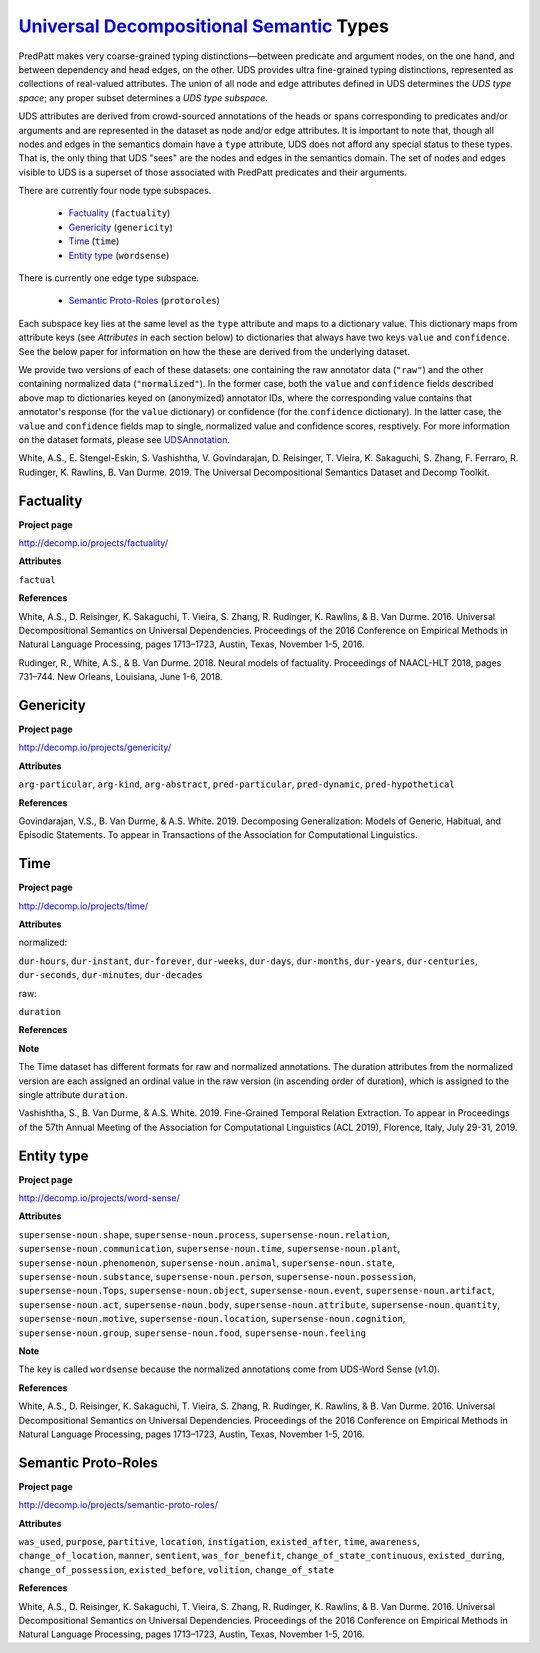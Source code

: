 `Universal Decompositional Semantic`_ Types
===========================================

.. _Universal Decompositional Semantic: http://decomp.io/

PredPatt makes very coarse-grained typing distinctions—between predicate and argument nodes, on the one hand, and between dependency and head edges, on the other. UDS provides ultra fine-grained typing distinctions, represented as collections of real-valued attributes. The union of all node and edge attributes defined in UDS determines the *UDS type space*; any proper subset determines a *UDS type subspace*. 

UDS attributes are derived from crowd-sourced annotations of the heads or spans corresponding to predicates and/or arguments and are represented in the dataset as node and/or edge attributes. It is important to note that, though all nodes and edges in the semantics domain have a ``type`` attribute, UDS does not afford any special status to these types. That is, the only thing that UDS "sees" are the nodes and edges in the semantics domain. The set of nodes and edges visible to UDS is a superset of those associated with PredPatt predicates and their arguments.

There are currently four node type subspaces.

  - `Factuality`_ (``factuality``)
  - `Genericity`_ (``genericity``)
  - `Time`_ (``time``)
  - `Entity type`_ (``wordsense``)

There is currently one edge type subspace.

  - `Semantic Proto-Roles`_ (``protoroles``)

Each subspace key lies at the same level as the ``type`` attribute and maps to a dictionary value. This dictionary maps from attribute keys (see *Attributes* in each section below) to dictionaries that always have two keys ``value`` and ``confidence``. See the below paper for information on how the these are derived from the underlying dataset.

We provide two versions of each of these datasets: one containing the raw annotator data (``"raw"``) and the other containing normalized data (``"normalized"``). In the former case, both the ``value`` and ``confidence`` fields described above map to dictionaries keyed on (anonymized) annotator IDs, where the corresponding value contains that annotator's response (for the ``value`` dictionary) or confidence (for the ``confidence`` dictionary). In the latter case, the ``value`` and ``confidence`` fields map to single, normalized value and confidence scores, resptively. For more information on the dataset formats, please see `UDSAnnotation`_.

.. _UDSAnnotation: ../package/decomp.semantics.uds.html#decomp.semantics.uds.UDSAnnotation

White, A.S., E. Stengel-Eskin, S. Vashishtha, V. Govindarajan, D. Reisinger, T. Vieira, K. Sakaguchi, S. Zhang, F. Ferraro, R. Rudinger, K. Rawlins, B. Van Durme. 2019. The Universal Decompositional Semantics Dataset and Decomp Toolkit.
    
Factuality
----------

**Project page**

`<http://decomp.io/projects/factuality/>`_

**Attributes**

``factual``

**References**

White, A.S., D. Reisinger, K. Sakaguchi, T. Vieira, S. Zhang, R. Rudinger, K. Rawlins, & B. Van Durme. 2016. Universal Decompositional Semantics on Universal Dependencies. Proceedings of the 2016 Conference on Empirical Methods in Natural Language Processing, pages 1713–1723, Austin, Texas, November 1-5, 2016.

Rudinger, R., White, A.S., & B. Van Durme. 2018. Neural models of factuality. Proceedings of NAACL-HLT 2018, pages 731–744. New Orleans, Louisiana, June 1-6, 2018.

Genericity
----------

**Project page**

`<http://decomp.io/projects/genericity/>`_

**Attributes**

``arg-particular``, ``arg-kind``, ``arg-abstract``, ``pred-particular``, ``pred-dynamic``, ``pred-hypothetical``

**References**

Govindarajan, V.S., B. Van Durme, & A.S. White. 2019. Decomposing Generalization: Models of Generic, Habitual, and Episodic Statements. To appear in Transactions of the Association for Computational Linguistics.

Time
----

**Project page**

`<http://decomp.io/projects/time/>`_

**Attributes**

normalized:

``dur-hours``, ``dur-instant``, ``dur-forever``, ``dur-weeks``, ``dur-days``, ``dur-months``, ``dur-years``, ``dur-centuries``, ``dur-seconds``, ``dur-minutes``, ``dur-decades``

raw:

``duration``

**References**

**Note**

The Time dataset has different formats for raw and normalized annotations. The duration attributes from the normalized version are each assigned an ordinal value in the raw version (in ascending order of duration), which is assigned to the single attribute ``duration``.

Vashishtha, S., B. Van Durme, & A.S. White. 2019. Fine-Grained Temporal Relation Extraction. To appear in Proceedings of the 57th Annual Meeting of the Association for Computational Linguistics (ACL 2019), Florence, Italy, July 29-31, 2019.

Entity type
-----------

**Project page**

`<http://decomp.io/projects/word-sense/>`_

**Attributes**

``supersense-noun.shape``, ``supersense-noun.process``, ``supersense-noun.relation``, ``supersense-noun.communication``, ``supersense-noun.time``, ``supersense-noun.plant``, ``supersense-noun.phenomenon``, ``supersense-noun.animal``, ``supersense-noun.state``, ``supersense-noun.substance``, ``supersense-noun.person``, ``supersense-noun.possession``, ``supersense-noun.Tops``, ``supersense-noun.object``, ``supersense-noun.event``, ``supersense-noun.artifact``, ``supersense-noun.act``, ``supersense-noun.body``, ``supersense-noun.attribute``, ``supersense-noun.quantity``, ``supersense-noun.motive``, ``supersense-noun.location``, ``supersense-noun.cognition``, ``supersense-noun.group``, ``supersense-noun.food``, ``supersense-noun.feeling``

**Note**

The key is called ``wordsense`` because the normalized annotations come from UDS-Word Sense (v1.0).

**References**

White, A.S., D. Reisinger, K. Sakaguchi, T. Vieira, S. Zhang, R. Rudinger, K. Rawlins, & B. Van Durme. 2016. Universal Decompositional Semantics on Universal Dependencies. Proceedings of the 2016 Conference on Empirical Methods in Natural Language Processing, pages 1713–1723, Austin, Texas, November 1-5, 2016.

Semantic Proto-Roles
--------------------

**Project page**

`<http://decomp.io/projects/semantic-proto-roles/>`_

**Attributes**

``was_used``, ``purpose``, ``partitive``, ``location``, ``instigation``, ``existed_after``, ``time``, ``awareness``, ``change_of_location``, ``manner``, ``sentient``, ``was_for_benefit``, ``change_of_state_continuous``, ``existed_during``, ``change_of_possession``, ``existed_before``, ``volition``, ``change_of_state``

**References**

White, A.S., D. Reisinger, K. Sakaguchi, T. Vieira, S. Zhang, R. Rudinger, K. Rawlins, & B. Van Durme. 2016. Universal Decompositional Semantics on Universal Dependencies. Proceedings of the 2016 Conference on Empirical Methods in Natural Language Processing, pages 1713–1723, Austin, Texas, November 1-5, 2016.

